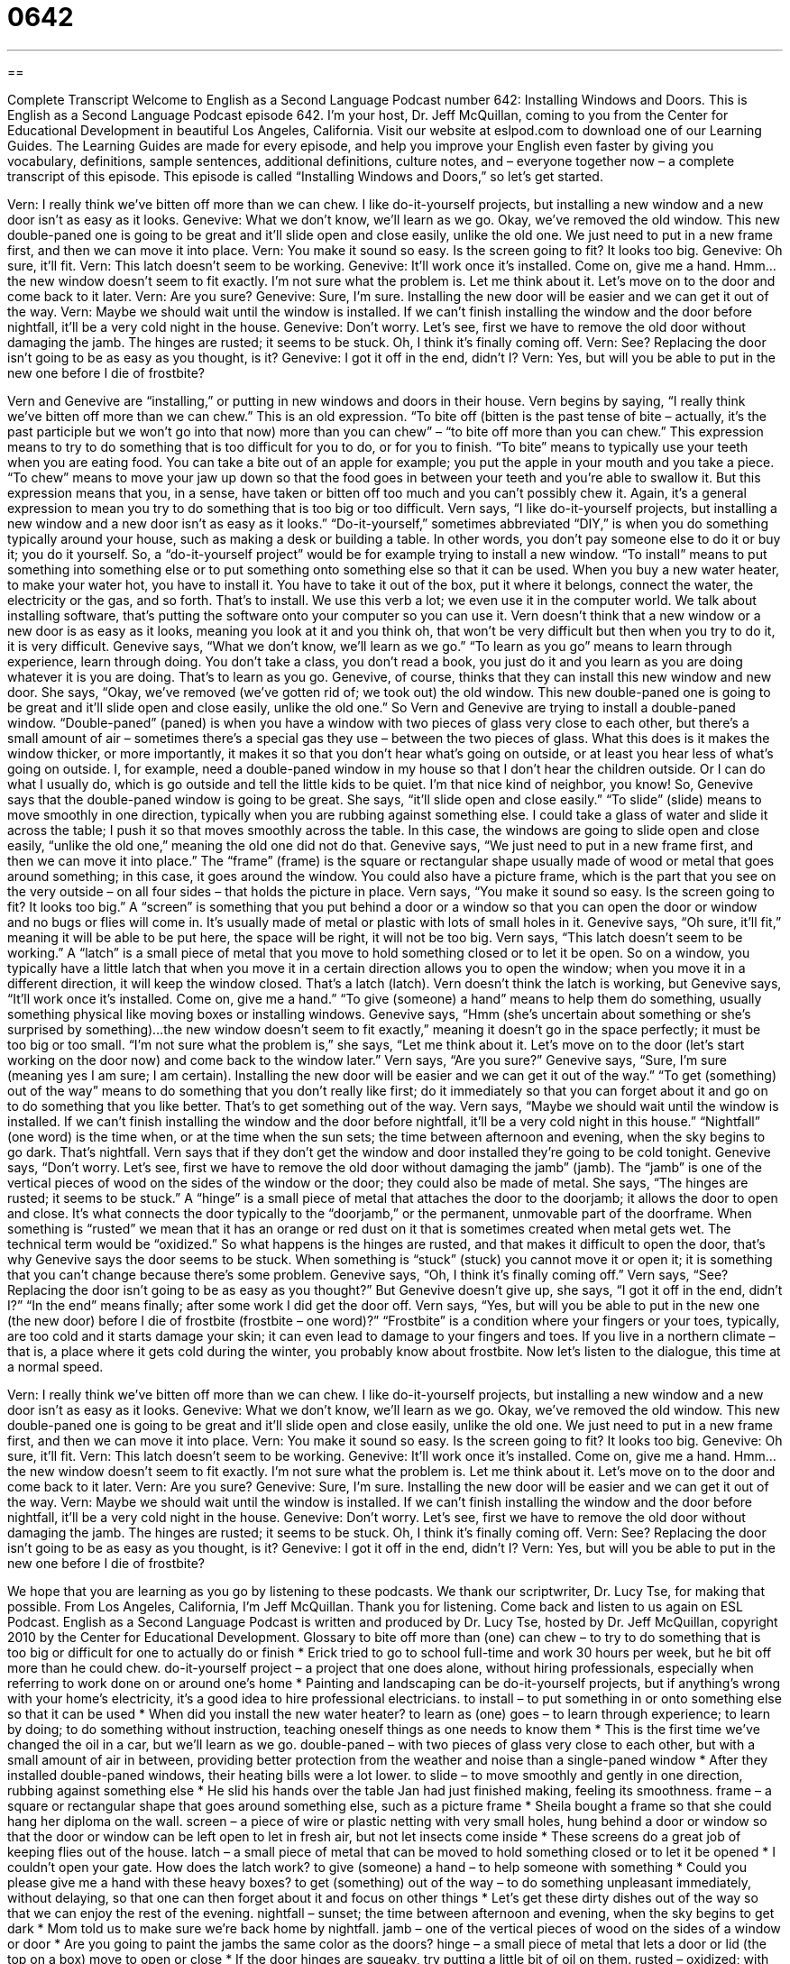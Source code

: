 = 0642
:toc: left
:toclevels: 3
:sectnums:
:stylesheet: ../../../myAdocCss.css

'''

== 

Complete Transcript
Welcome to English as a Second Language Podcast number 642: Installing Windows and Doors.
This is English as a Second Language Podcast episode 642. I’m your host, Dr. Jeff McQuillan, coming to you from the Center for Educational Development in beautiful Los Angeles, California.
Visit our website at eslpod.com to download one of our Learning Guides. The Learning Guides are made for every episode, and help you improve your English even faster by giving you vocabulary, definitions, sample sentences, additional definitions, culture notes, and – everyone together now – a complete transcript of this episode.
This episode is called “Installing Windows and Doors,” so let’s get started.
[start of dialogue]
Vern: I really think we’ve bitten off more than we can chew. I like do-it-yourself projects, but installing a new window and a new door isn’t as easy as it looks.
Genevive: What we don’t know, we’ll learn as we go. Okay, we’ve removed the old window. This new double-paned one is going to be great and it’ll slide open and close easily, unlike the old one. We just need to put in a new frame first, and then we can move it into place.
Vern: You make it sound so easy. Is the screen going to fit? It looks too big.
Genevive: Oh sure, it’ll fit.
Vern: This latch doesn’t seem to be working.
Genevive: It’ll work once it’s installed. Come on, give me a hand. Hmm…the new window doesn’t seem to fit exactly. I’m not sure what the problem is. Let me think about it. Let’s move on to the door and come back to it later.
Vern: Are you sure?
Genevive: Sure, I’m sure. Installing the new door will be easier and we can get it out of the way.
Vern: Maybe we should wait until the window is installed. If we can’t finish installing the window and the door before nightfall, it’ll be a very cold night in the house.
Genevive: Don’t worry. Let’s see, first we have to remove the old door without damaging the jamb. The hinges are rusted; it seems to be stuck. Oh, I think it’s finally coming off.
Vern: See? Replacing the door isn’t going to be as easy as you thought, is it?
Genevive: I got it off in the end, didn’t I?
Vern: Yes, but will you be able to put in the new one before I die of frostbite?
[end of dialogue]
Vern and Genevive are “installing,” or putting in new windows and doors in their house. Vern begins by saying, “I really think we’ve bitten off more than we can chew.” This is an old expression. “To bite off (bitten is the past tense of bite – actually, it’s the past participle but we won’t go into that now) more than you can chew” – “to bite off more than you can chew.” This expression means to try to do something that is too difficult for you to do, or for you to finish. “To bite” means to typically use your teeth when you are eating food. You can take a bite out of an apple for example; you put the apple in your mouth and you take a piece. “To chew” means to move your jaw up down so that the food goes in between your teeth and you’re able to swallow it. But this expression means that you, in a sense, have taken or bitten off too much and you can’t possibly chew it. Again, it’s a general expression to mean you try to do something that is too big or too difficult.
Vern says, “I like do-it-yourself projects, but installing a new window and a new door isn’t as easy as it looks.” “Do-it-yourself,” sometimes abbreviated “DIY,” is when you do something typically around your house, such as making a desk or building a table. In other words, you don’t pay someone else to do it or buy it; you do it yourself. So, a “do-it-yourself project” would be for example trying to install a new window. “To install” means to put something into something else or to put something onto something else so that it can be used. When you buy a new water heater, to make your water hot, you have to install it. You have to take it out of the box, put it where it belongs, connect the water, the electricity or the gas, and so forth. That’s to install. We use this verb a lot; we even use it in the computer world. We talk about installing software, that’s putting the software onto your computer so you can use it.
Vern doesn’t think that a new window or a new door is as easy as it looks, meaning you look at it and you think oh, that won’t be very difficult but then when you try to do it, it is very difficult. Genevive says, “What we don’t know, we’ll learn as we go.” “To learn as you go” means to learn through experience, learn through doing. You don’t take a class, you don’t read a book, you just do it and you learn as you are doing whatever it is you are doing. That’s to learn as you go.
Genevive, of course, thinks that they can install this new window and new door. She says, “Okay, we’ve removed (we’ve gotten rid of; we took out) the old window. This new double-paned one is going to be great and it’ll slide open and close easily, unlike the old one.” So Vern and Genevive are trying to install a double-paned window. “Double-paned” (paned) is when you have a window with two pieces of glass very close to each other, but there’s a small amount of air – sometimes there’s a special gas they use – between the two pieces of glass. What this does is it makes the window thicker, or more importantly, it makes it so that you don’t hear what’s going on outside, or at least you hear less of what’s going on outside. I, for example, need a double-paned window in my house so that I don’t hear the children outside. Or I can do what I usually do, which is go outside and tell the little kids to be quiet. I’m that nice kind of neighbor, you know!
So, Genevive says that the double-paned window is going to be great. She says, “it’ll slide open and close easily.” “To slide” (slide) means to move smoothly in one direction, typically when you are rubbing against something else. I could take a glass of water and slide it across the table; I push it so that moves smoothly across the table. In this case, the windows are going to slide open and close easily, “unlike the old one,” meaning the old one did not do that. Genevive says, “We just need to put in a new frame first, and then we can move it into place.” The “frame” (frame) is the square or rectangular shape usually made of wood or metal that goes around something; in this case, it goes around the window. You could also have a picture frame, which is the part that you see on the very outside – on all four sides – that holds the picture in place.
Vern says, “You make it sound so easy. Is the screen going to fit? It looks too big.” A “screen” is something that you put behind a door or a window so that you can open the door or window and no bugs or flies will come in. It’s usually made of metal or plastic with lots of small holes in it. Genevive says, “Oh sure, it’ll fit,” meaning it will be able to be put here, the space will be right, it will not be too big. Vern says, “This latch doesn’t seem to be working.” A “latch” is a small piece of metal that you move to hold something closed or to let it be open. So on a window, you typically have a little latch that when you move it in a certain direction allows you to open the window; when you move it in a different direction, it will keep the window closed. That’s a latch (latch).
Vern doesn’t think the latch is working, but Genevive says, “It’ll work once it’s installed. Come on, give me a hand.” “To give (someone) a hand” means to help them do something, usually something physical like moving boxes or installing windows. Genevive says, “Hmm (she’s uncertain about something or she’s surprised by something)…the new window doesn’t seem to fit exactly,” meaning it doesn’t go in the space perfectly; it must be too big or too small. “I’m not sure what the problem is,” she says, “Let me think about it. Let’s move on to the door (let’s start working on the door now) and come back to the window later.” Vern says, “Are you sure?” Genevive says, “Sure, I’m sure (meaning yes I am sure; I am certain). Installing the new door will be easier and we can get it out of the way.” “To get (something) out of the way” means to do something that you don’t really like first; do it immediately so that you can forget about it and go on to do something that you like better. That’s to get something out of the way.
Vern says, “Maybe we should wait until the window is installed. If we can’t finish installing the window and the door before nightfall, it’ll be a very cold night in this house.” “Nightfall” (one word) is the time when, or at the time when the sun sets; the time between afternoon and evening, when the sky begins to go dark. That’s nightfall.
Vern says that if they don’t get the window and door installed they’re going to be cold tonight. Genevive says, “Don’t worry. Let’s see, first we have to remove the old door without damaging the jamb” (jamb). The “jamb” is one of the vertical pieces of wood on the sides of the window or the door; they could also be made of metal. She says, “The hinges are rusted; it seems to be stuck.” A “hinge” is a small piece of metal that attaches the door to the doorjamb; it allows the door to open and close. It’s what connects the door typically to the “doorjamb,” or the permanent, unmovable part of the doorframe. When something is “rusted” we mean that it has an orange or red dust on it that is sometimes created when metal gets wet. The technical term would be “oxidized.” So what happens is the hinges are rusted, and that makes it difficult to open the door, that’s why Genevive says the door seems to be stuck. When something is “stuck” (stuck) you cannot move it or open it; it is something that you can’t change because there’s some problem.
Genevive says, “Oh, I think it’s finally coming off.” Vern says, “See? Replacing the door isn’t going to be as easy as you thought?” But Genevive doesn’t give up, she says, “I got it off in the end, didn’t I?” “In the end” means finally; after some work I did get the door off. Vern says, “Yes, but will you be able to put in the new one (the new door) before I die of frostbite (frostbite – one word)?” “Frostbite” is a condition where your fingers or your toes, typically, are too cold and it starts damage your skin; it can even lead to damage to your fingers and toes. If you live in a northern climate – that is, a place where it gets cold during the winter, you probably know about frostbite.
Now let’s listen to the dialogue, this time at a normal speed.
[start of dialogue]
Vern: I really think we’ve bitten off more than we can chew. I like do-it-yourself projects, but installing a new window and a new door isn’t as easy as it looks.
Genevive: What we don’t know, we’ll learn as we go. Okay, we’ve removed the old window. This new double-paned one is going to be great and it’ll slide open and close easily, unlike the old one. We just need to put in a new frame first, and then we can move it into place.
Vern: You make it sound so easy. Is the screen going to fit? It looks too big.
Genevive: Oh sure, it’ll fit.
Vern: This latch doesn’t seem to be working.
Genevive: It’ll work once it’s installed. Come on, give me a hand. Hmm…the new window doesn’t seem to fit exactly. I’m not sure what the problem is. Let me think about it. Let’s move on to the door and come back to it later.
Vern: Are you sure?
Genevive: Sure, I’m sure. Installing the new door will be easier and we can get it out of the way.
Vern: Maybe we should wait until the window is installed. If we can’t finish installing the window and the door before nightfall, it’ll be a very cold night in the house.
Genevive: Don’t worry. Let’s see, first we have to remove the old door without damaging the jamb. The hinges are rusted; it seems to be stuck. Oh, I think it’s finally coming off.
Vern: See? Replacing the door isn’t going to be as easy as you thought, is it?
Genevive: I got it off in the end, didn’t I?
Vern: Yes, but will you be able to put in the new one before I die of frostbite?
[end of dialogue]
We hope that you are learning as you go by listening to these podcasts. We thank our scriptwriter, Dr. Lucy Tse, for making that possible.
From Los Angeles, California, I’m Jeff McQuillan. Thank you for listening. Come back and listen to us again on ESL Podcast.
English as a Second Language Podcast is written and produced by Dr. Lucy Tse, hosted by Dr. Jeff McQuillan, copyright 2010 by the Center for Educational Development.
Glossary
to bite off more than (one) can chew – to try to do something that is too big or difficult for one to actually do or finish
* Erick tried to go to school full-time and work 30 hours per week, but he bit off more than he could chew.
do-it-yourself project – a project that one does alone, without hiring professionals, especially when referring to work done on or around one’s home
* Painting and landscaping can be do-it-yourself projects, but if anything’s wrong with your home’s electricity, it’s a good idea to hire professional electricians.
to install – to put something in or onto something else so that it can be used
* When did you install the new water heater?
to learn as (one) goes – to learn through experience; to learn by doing; to do something without instruction, teaching oneself things as one needs to know them
* This is the first time we’ve changed the oil in a car, but we’ll learn as we go.
double-paned – with two pieces of glass very close to each other, but with a small amount of air in between, providing better protection from the weather and noise than a single-paned window
* After they installed double-paned windows, their heating bills were a lot lower.
to slide – to move smoothly and gently in one direction, rubbing against something else
* He slid his hands over the table Jan had just finished making, feeling its smoothness.
frame – a square or rectangular shape that goes around something else, such as a picture frame
* Sheila bought a frame so that she could hang her diploma on the wall.
screen – a piece of wire or plastic netting with very small holes, hung behind a door or window so that the door or window can be left open to let in fresh air, but not let insects come inside
* These screens do a great job of keeping flies out of the house.
latch – a small piece of metal that can be moved to hold something closed or to let it be opened
* I couldn’t open your gate. How does the latch work?
to give (someone) a hand – to help someone with something
* Could you please give me a hand with these heavy boxes?
to get (something) out of the way – to do something unpleasant immediately, without delaying, so that one can then forget about it and focus on other things
* Let’s get these dirty dishes out of the way so that we can enjoy the rest of the evening.
nightfall – sunset; the time between afternoon and evening, when the sky begins to get dark
* Mom told us to make sure we’re back home by nightfall.
jamb – one of the vertical pieces of wood on the sides of a window or door
* Are you going to paint the jambs the same color as the doors?
hinge – a small piece of metal that lets a door or lid (the top on a box) move to open or close
* If the door hinges are squeaky, try putting a little bit of oil on them.
rusted – oxidized; with an orange or red powdery dust that is created when metal gets wet
* Their car was rusted, because they left it out in the rain all winter.
stuck – not able to move; locked in a certain position or place
* Hamed’s key got stuck in the ignition and he couldn’t pull it out.
frostbite – a condition where one’s fingers and toes get too cold, causing pain and skin damage
* If you don’t wear warmer gloves, you might get frostbite walking in those mountains!
Comprehension Questions
1. Why does Genevive refer to the window as a “double-paned” one?
a) Because it’s twice as much work as she expected.
b) Because it has two pieces of glass.
c) Because it is twice as big as the other windows.
2. Which of these is part of a doorframe?
a) The jamb.
b) The hinge.
c) The latch.
Answers at bottom.
What Else Does It Mean?
slide
The verb “to slide,” in this podcast, means to move smoothly and gently in one direction, rubbing against something else: “This dresser is too heavy to lift, but we can slide it over the carpet.” The verb “to slide” can also mean to decrease: “Our sales slid more than 20% last month.” The phrase “to let (something) slide” means to let something get worse: “How could you let your work slide so much?” The phrase “to let (something) slide” can also mean to choose to ignore something: “In the past, we’ve always let it slide when James says things like that, but not anymore!” Finally, at a playground, a “slide” is a long, flat piece of metal or plastic that is placed at an angle so that a child can sit on it and move downwards quickly: “Little kids want their parents to catch them at the bottom of a slide.”
stuck
In this podcast, the word “stuck” means not able to move, or locked in a certain position or place: “Grant was stuck in traffic for hours.” Or, “How did you get your finger stuck in the car door?” The phrase “to be stuck” can mean to be unable to do something because it is too difficult: “I tried to do the homework, but I got stuck on question number seven.” The phrase “to be stuck with (someone)” means to be forced to spend time with someone whom one doesn’t like: “Olivia agreed to be a mentor, but now she’s stuck with this irresponsible, immature college student.” Finally, the phrase “to be stuck on (someone)” means to have a crush or to be attracted to someone: “As a child, were you ever stuck on one of your teachers?”
Culture Note
In recent years, the U.S. government has tried to encourage Americans to install “energy-efficient” (using the smallest amount of energy possible) “appliances” (electrical equipment in a home) in their home to reduce the country’s “dependence” (need to use something) on oil. One of the ways it does this is by providing financial “incentives” (something that rewards one for doing something) like “tax breaks” (a decrease in the amount of tax one must pay).
For example, homeowners who install energy-efficient windows, doors, “insulation” (material in walls and in ceilings used to prevent heat from leaving), and “HVAC” (heating, ventilating, and air conditioning) systems may be “eligible” (allowed to have) for a “tax credit” (a decrease in the amount of tax one must pay).
The government is also encouraging Americans to “generate” (produce) their own energy through solar energy (capturing the sun’s energy to use as power), wind turbines (using large windmills to make power), and other “renewable energy” (using resources that can be used many times) technologies. Americans who install eligible renewable energy systems may get a tax credit, too.
In recent years, Americans have also received tax credits for purchasing “hybrid cars” (cars that use gas and electricity, depending on which is most efficient), “plug-in electric cars” (cars that use electricity and are plugged into electrical outlets to charge), and “alternative fuel vehicles” (cars that use ethanol or natural gas instead of gasoline).
Getting these tax credits requires filling out some extra paperwork and completing the purchase or installation within a specific period of time, but they can be a powerful incentive to change Americans’ behavior and energy consumption.
Comprehension Answers
1 - b
2 - a